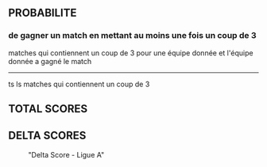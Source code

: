 ** COMMENT How-to Startup
- need the same start-up processus as with gorilla repl.

** PROBABILITE

*** de gagner un match en mettant au moins une fois un coup de 3

matches qui contiennent un coup de 3 pour une équipe donnée et l'équipe donnée a gagné le match
-----------------------------------------------------------------------
ts ls matches qui contiennent un coup de 3

** TOTAL SCORES

#+begin_src clojure :results none :exports none
(ns stat)
(use '(incanter core charts pdf))
#+end_src

#+begin_src clojure :results none :exports none
(def histo (custom-incanter/hist (total-score "ALL") "Total Score - Toutes les ligues"))
(view histo)
(save histo "./img/total-all.png")
#+end_src

#+begin_src clojure :results none :exports none
(def histo (custom-incanter/hist (total-score "A") "Total Score - Ligue A"))
(view histo)
(save histo "./img/total-A.png")
#+end_src


[[./img/total-all.png]][[./img/total-A.png]]

** DELTA SCORES

#+begin_src clojure :results none :exports none
(ns stat)
(use '(incanter core charts pdf))
(def histo (custom-incanter/hist (delta-score "ALL") "Delta Score - Toutes les ligues"))
(view histo)
(save histo "./img/delta-all.png")
#+end_src

#+CAPTION: "Delta Score - Toutes les ligues"

#+NAME: fig:total-score-all
[[./img/delta-all.png]]


#+begin_src clojure :results none :exports none
(ns stat)
(use '(incanter core charts pdf))
(def histo (custom-incanter/hist (delta-score "A") "Delta Score - Ligue A"))
(view histo)
(save histo "./img/delta-A.png")
#+end_src

#+CAPTION: "Delta Score - Ligue A"
#+NAME: fig:total-score-all
[[./img/delta-A.png]]
